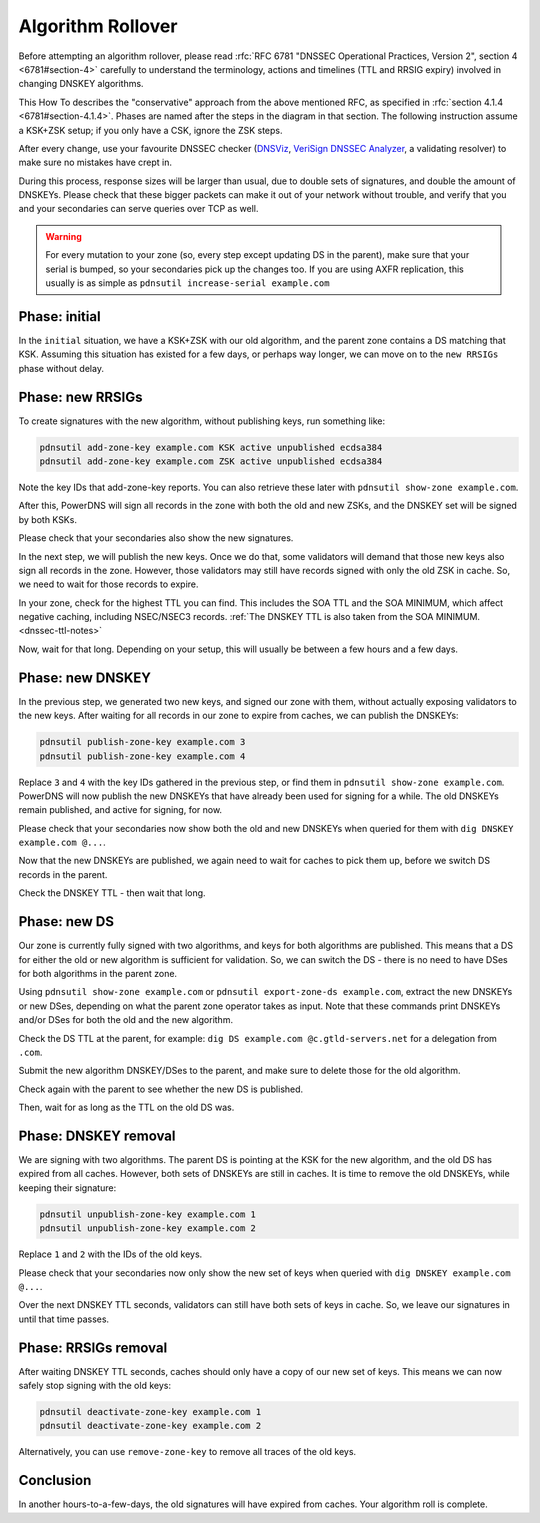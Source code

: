 Algorithm Rollover
==================

Before attempting an algorithm rollover, please read :rfc:`RFC 6781 "DNSSEC Operational Practices, Version 2", section 4 <6781#section-4>` carefully to understand the terminology, actions and timelines (TTL and RRSIG expiry) involved in changing DNSKEY algorithms.

This How To describes the "conservative" approach from the above mentioned RFC, as specified in :rfc:`section 4.1.4 <6781#section-4.1.4>`.
Phases are named after the steps in the diagram in that section.
The following instruction assume a KSK+ZSK setup; if you only have a CSK, ignore the ZSK steps.


After every change, use your favourite DNSSEC checker (`DNSViz <https://dnsviz.net/>`__, `VeriSign DNSSEC Analyzer <https://dnssec-debugger.verisignlabs.com/>`__, a validating resolver) to make sure no mistakes have crept in.

During this process, response sizes will be larger than usual, due to double sets of signatures, and double the amount of DNSKEYs.
Please check that these bigger packets can make it out of your network without trouble, and verify that you and your secondaries can serve queries over TCP as well.

.. warning::

    For every mutation to your zone (so, every step except updating DS in the parent), make sure that your serial is bumped, so your secondaries pick up the changes too.
    If you are using AXFR replication, this usually is as simple as ``pdnsutil increase-serial example.com``

Phase: initial
--------------

In the ``initial`` situation, we have a KSK+ZSK with our old algorithm, and the parent zone contains a DS matching that KSK.
Assuming this situation has existed for a few days, or perhaps way longer, we can move on to the ``new RRSIGs`` phase without delay.

Phase: new RRSIGs
-----------------

To create signatures with the new algorithm, without publishing keys, run something like:

.. code-block:: shell

    pdnsutil add-zone-key example.com KSK active unpublished ecdsa384
    pdnsutil add-zone-key example.com ZSK active unpublished ecdsa384

Note the key IDs that add-zone-key reports.
You can also retrieve these later with ``pdnsutil show-zone example.com``.

After this, PowerDNS will sign all records in the zone with both the old and new ZSKs, and the DNSKEY set will be signed by both KSKs.

Please check that your secondaries also show the new signatures.

In the next step, we will publish the new keys.
Once we do that, some validators will demand that those new keys also sign all records in the zone.
However, those validators may still have records signed with only the old ZSK in cache.
So, we need to wait for those records to expire.

In your zone, check for the highest TTL you can find.
This includes the SOA TTL and the SOA MINIMUM, which affect negative caching, including NSEC/NSEC3 records.
:ref:`The DNSKEY TTL is also taken from the SOA MINIMUM.<dnssec-ttl-notes>`

Now, wait for that long.
Depending on your setup, this will usually be between a few hours and a few days.

Phase: new DNSKEY
-----------------

In the previous step, we generated two new keys, and signed our zone with them, without actually exposing validators to the new keys.
After waiting for all records in our zone to expire from caches, we can publish the DNSKEYs:

.. code-block:: shell

    pdnsutil publish-zone-key example.com 3
    pdnsutil publish-zone-key example.com 4

Replace ``3`` and ``4`` with the key IDs gathered in the previous step, or find them in ``pdnsutil show-zone example.com``.
PowerDNS will now publish the new DNSKEYs that have already been used for signing for a while.
The old DNSKEYs remain published, and active for signing, for now.

Please check that your secondaries now show both the old and new DNSKEYs when queried for them with ``dig DNSKEY example.com @...``.

Now that the new DNSKEYs are published, we again need to wait for caches to pick them up, before we switch DS records in the parent.

Check the DNSKEY TTL - then wait that long.

Phase: new DS
-------------

Our zone is currently fully signed with two algorithms, and keys for both algorithms are published.
This means that a DS for either the old or new algorithm is sufficient for validation.
So, we can switch the DS - there is no need to have DSes for both algorithms in the parent zone.

Using ``pdnsutil show-zone example.com`` or ``pdnsutil export-zone-ds example.com``, extract the new DNSKEYs or new DSes, depending on what the parent zone operator takes as input.
Note that these commands print DNSKEYs and/or DSes for both the old and the new algorithm.

Check the DS TTL at the parent, for example: ``dig DS example.com @c.gtld-servers.net`` for a delegation from ``.com``.

Submit the new algorithm DNSKEY/DSes to the parent, and make sure to delete those for the old algorithm.

Check again with the parent to see whether the new DS is published.

Then, wait for as long as the TTL on the old DS was.

Phase: DNSKEY removal
---------------------

We are signing with two algorithms.
The parent DS is pointing at the KSK for the new algorithm, and the old DS has expired from all caches.
However, both sets of DNSKEYs are still in caches.
It is time to remove the old DNSKEYs, while keeping their signature:

.. code-block:: shell

    pdnsutil unpublish-zone-key example.com 1
    pdnsutil unpublish-zone-key example.com 2

Replace ``1`` and ``2`` with the IDs of the old keys.

Please check that your secondaries now only show the new set of keys when queried with ``dig DNSKEY example.com @...``.

Over the next DNSKEY TTL seconds, validators can still have both sets of keys in cache.
So, we leave our signatures in until that time passes.

Phase: RRSIGs removal
---------------------

After waiting DNSKEY TTL seconds, caches should only have a copy of our new set of keys.
This means we can now safely stop signing with the old keys:

.. code-block:: shell

    pdnsutil deactivate-zone-key example.com 1
    pdnsutil deactivate-zone-key example.com 2

Alternatively, you can use ``remove-zone-key`` to remove all traces of the old keys.

Conclusion
----------

In another hours-to-a-few-days, the old signatures will have expired from caches.
Your algorithm roll is complete.